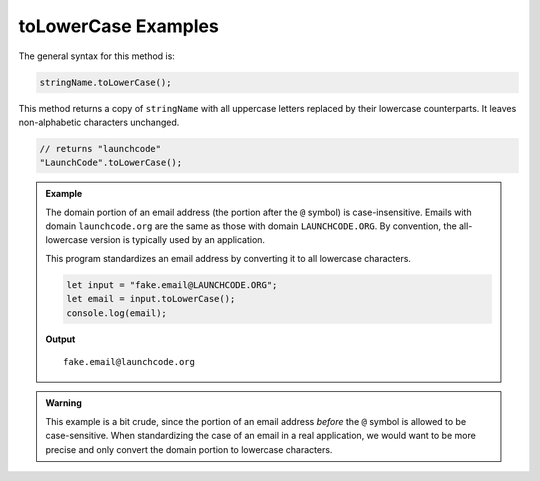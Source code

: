 .. _string-tolowercase-examples:

**toLowerCase** Examples
========================

The general syntax for this method is:

.. sourcecode:: js

   stringName.toLowerCase();

This method returns a copy of ``stringName`` with all uppercase letters
replaced by their lowercase counterparts. It leaves non-alphabetic characters
unchanged.

.. sourcecode:: js

   // returns "launchcode"
   "LaunchCode".toLowerCase();

.. admonition:: Example

   The domain portion of an email address (the portion after the ``@`` symbol) is case-insensitive. Emails with domain ``launchcode.org`` are the same as those with domain ``LAUNCHCODE.ORG``. By convention, the all-lowercase version is typically used by an application.


   This program standardizes an email address by converting it to all lowercase characters.

   .. sourcecode:: js

      let input = "fake.email@LAUNCHCODE.ORG";
      let email = input.toLowerCase();
      console.log(email);

   **Output**

   ::

      fake.email@launchcode.org

.. admonition:: Warning

   This example is a bit crude, since the portion of an email address *before*
   the ``@`` symbol is allowed to be case-sensitive. When standardizing the
   case of an email in a real application, we would want to be more precise
   and only convert the domain portion to lowercase characters.
